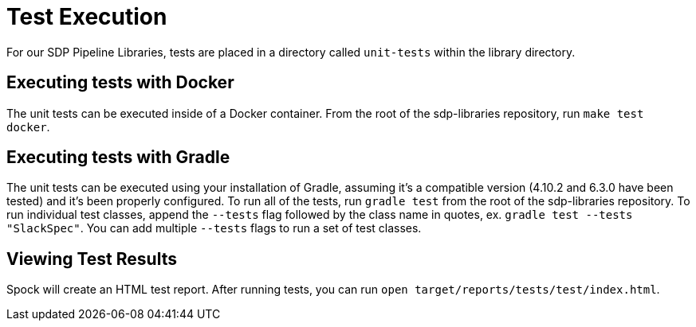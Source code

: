 = Test Execution

For our SDP Pipeline Libraries, tests are placed in a directory called `unit-tests` within the library directory.

== Executing tests with Docker

The unit tests can be executed inside of a Docker container.  From the root of the sdp-libraries repository, run `make test docker`.

== Executing tests with Gradle

The unit tests can be executed using your installation of Gradle, assuming it's a compatible version (4.10.2 and 6.3.0 have been tested) and it's been properly configured. To run all of the tests, run `gradle test` from the root of the sdp-libraries repository. To run individual test classes, append the `--tests` flag followed by the class name in quotes, ex. `gradle test --tests "SlackSpec"`. You can add multiple `--tests` flags to run a set of test classes.

== Viewing Test Results

Spock will create an HTML test report.  After running tests, you can run `open target/reports/tests/test/index.html`.